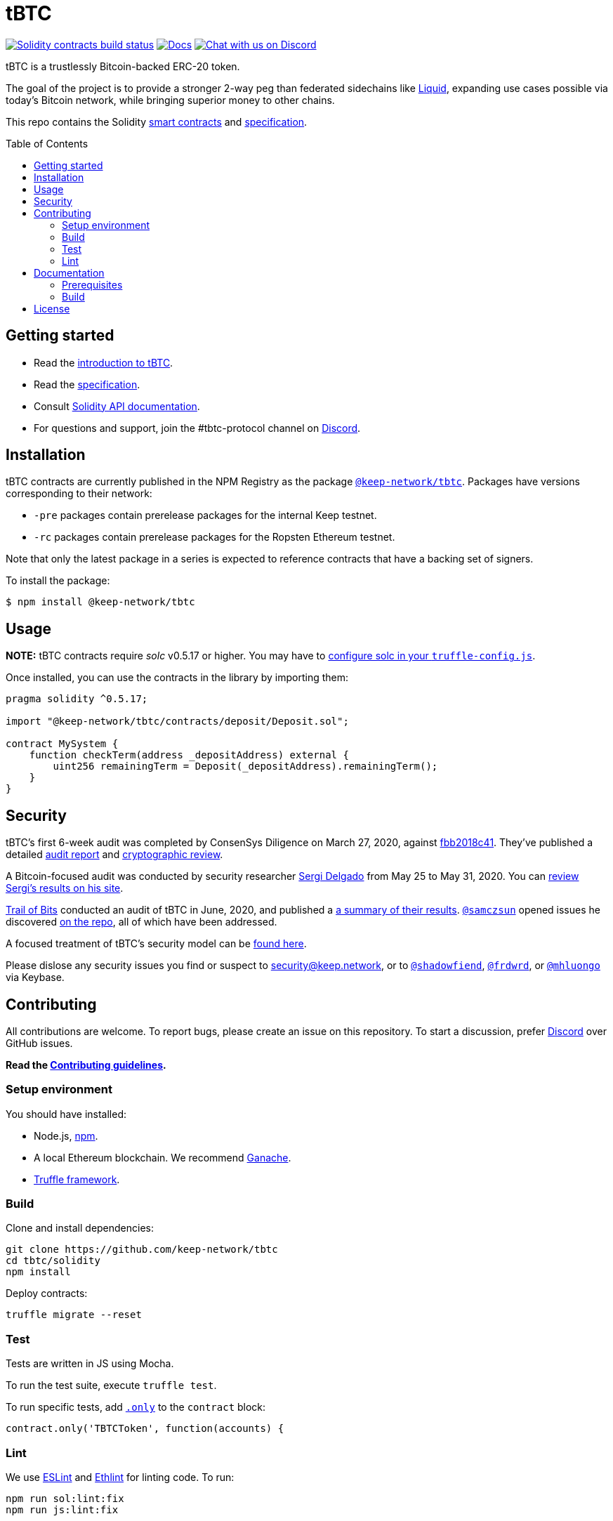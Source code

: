 :toc: macro

= tBTC

https://github.com/keep-network/tbtc/actions/workflows/contracts.yml[image:https://img.shields.io/github/workflow/status/keep-network/tbtc/Solidity/master?event=push&label=Solidity build[Solidity contracts build status]]
http://docs.keep.network/tbtc/solidity/[image:https://img.shields.io/badge/docs-website-green.svg[Docs]]
https://discord.gg/4R6RGFf[image:https://img.shields.io/badge/chat-Discord-blueViolet.svg[Chat
with us on Discord]]

tBTC is a trustlessly Bitcoin-backed ERC-20 token.

The goal of the project is to provide a stronger 2-way peg than
federated sidechains like https://blockstream.com/liquid/[Liquid],
expanding use cases possible via today's Bitcoin network, while bringing
superior money to other chains.

This repo contains the Solidity link:solidity/[smart contracts]
and link:docs/[specification].

toc::[]

== Getting started

* Read the link:./docs/introduction-to-tbtc.md[introduction to tBTC].
* Read the http://docs.keep.network/tbtc/[specification].
* Consult http://docs.keep.network/tbtc/solidity/[Solidity API
documentation].
* For questions and support, join the #tbtc-protocol channel on
https://discord.gg/4R6RGFf[Discord].

== Installation

tBTC contracts are currently published in the NPM Registry as the package
https://www.npmjs.com/package/@keep-network/tbtc[`@keep-network/tbtc`].
Packages have versions corresponding to their network:

- `-pre` packages contain prerelease packages for the internal Keep testnet.
- `-rc` packages contain prerelease packages for the Ropsten Ethereum testnet.

Note that only the latest package in a series is expected to reference
contracts that have a backing set of signers.

To install the package:

```sh
$ npm install @keep-network/tbtc
```

== Usage

*NOTE:* tBTC contracts require _solc_ v0.5.17 or higher. You may have to
https://www.trufflesuite.com/docs/truffle/reference/configuration#compiler-configuration[configure
solc in your `truffle-config.js`].

Once installed, you can use the contracts in the library by importing
them:

[source,sol]
----
pragma solidity ^0.5.17;

import "@keep-network/tbtc/contracts/deposit/Deposit.sol";

contract MySystem {
    function checkTerm(address _depositAddress) external {
        uint256 remainingTerm = Deposit(_depositAddress).remainingTerm();
    }
}
----

== Security

tBTC's first 6-week audit was completed by ConsenSys Diligence on March 27,
2020, against https://github.com/keep-network/tbtc/commit/fbb2018c41456d19ec20eb28a17070ee2b10eb5d[fbb2018c41].
They've published a detailed https://diligence.consensys.net/audits/2020/02/thesis-tbtc-and-keep/[audit report]
and https://diligence.consensys.net/audits/2020/03/thesis-cryptographic-review/[cryptographic review].

A Bitcoin-focused audit was conducted by security researcher
https://twitter.com/sr_gi[Sergi Delgado] from May 25 to May 31, 2020. You can
https://srgi.me/resources/reports/tbtc_audit.pdf[review Sergi's results on his site].

https://www.trailofbits.com/[Trail of Bits] conducted an audit of tBTC in June, 2020, and published a https://github.com/trailofbits/publications/blob/db9414def9f575465a47fef5489eb54d9c543eb5/reviews/thesis-summary.pdf[a summary of their results]. https://github.com/samczsun[`@samczsun`] opened issues he discovered https://github.com/keep-network/tbtc/issues?q=is%3Aissue+author%3Asamczsun[on the repo], all of which have been addressed.

A focused treatment of tBTC's security model can be
https://tbtc.network/developers/tbtc-security-model/[found here].

Please dislose any security issues you find or suspect to
mailto:security@keep.network[security@keep.network], or to
https://keybase.io/shadowfiend[`@shadowfiend`],
https://keybase.io/frdwrd[`@frdwrd`], or
https://keybase.io/mhluongo[`@mhluongo`] via Keybase.

== Contributing

All contributions are welcome. To report bugs, please create an issue on this
repository. To start a discussion, prefer https://discord.gg/4R6RGFf[Discord]
over GitHub issues.

*Read the
https://github.com/keep-network/tbtc/blob/master/CONTRIBUTING.md[Contributing
guidelines].*

=== Setup environment

You should have installed:

* Node.js, https://docs.npmjs.com/cli/install[npm].
* A local Ethereum blockchain. We recommend
https://www.trufflesuite.com/ganache[Ganache].
* https://www.trufflesuite.com/docs/truffle/overview[Truffle framework].

=== Build

Clone and install dependencies:

[source,sh]
----
git clone https://github.com/keep-network/tbtc
cd tbtc/solidity
npm install
----

Deploy contracts:

[source,sh]
----
truffle migrate --reset
----

=== Test

Tests are written in JS using Mocha.

To run the test suite, execute `truffle test`.

To run specific tests, add
https://jaketrent.com/post/run-single-mocha-test/[`.only`] to the
`contract` block:

[source,js]
----
contract.only('TBTCToken', function(accounts) {
----

=== Lint

We use https://eslint.org/[ESLint] and
https://github.com/duaraghav8/Ethlint[Ethlint] for linting code. To run:

[source,sh]
----
npm run sol:lint:fix
npm run js:lint:fix
----

== Documentation

The documentation includes a project overview and rationale, as well as
the on-chain specification. Docs should always be updated before or in
tandem with code.

=== Prerequisites

Docs are written in http://asciidoctor.org/[AsciiDoctor], with diagrams in
https://asciidoctor.org/docs/asciidoctor-diagram/#mermaid[Mermaid].

==== macOS

Install the dependencies via CLI:
+
[source,sh]
----
gem install asciidoctor-pdf --pre
brew install poppler
----

=== Build

[source,sh]
----
cd docs

# Generate index.pdf
asciidoctor-pdf index.adoc
----

== License

tBTC is released under the link:LICENSE[MIT License].

